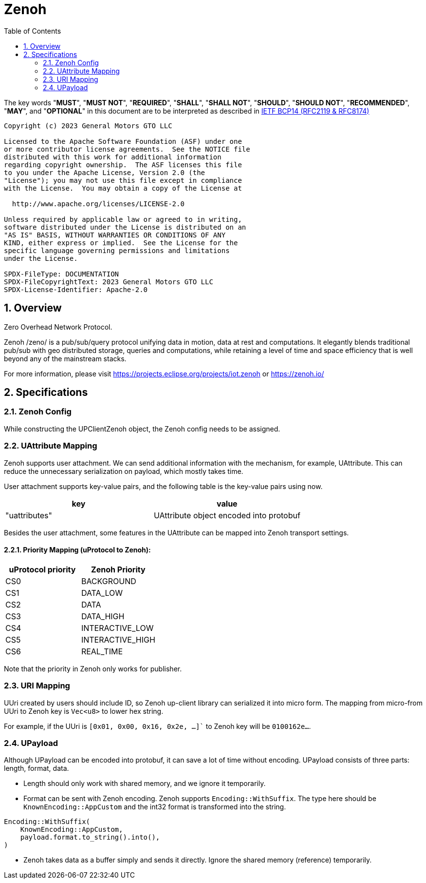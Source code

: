 = Zenoh
:toc:
:sectnums:

The key words "*MUST*", "*MUST NOT*", "*REQUIRED*", "*SHALL*", "*SHALL NOT*", "*SHOULD*", "*SHOULD NOT*", "*RECOMMENDED*", "*MAY*", and "*OPTIONAL*" in this document are to be interpreted as described in https://www.rfc-editor.org/info/bcp14[IETF BCP14 (RFC2119 & RFC8174)]

----
Copyright (c) 2023 General Motors GTO LLC

Licensed to the Apache Software Foundation (ASF) under one
or more contributor license agreements.  See the NOTICE file
distributed with this work for additional information
regarding copyright ownership.  The ASF licenses this file
to you under the Apache License, Version 2.0 (the
"License"); you may not use this file except in compliance
with the License.  You may obtain a copy of the License at

  http://www.apache.org/licenses/LICENSE-2.0

Unless required by applicable law or agreed to in writing,
software distributed under the License is distributed on an
"AS IS" BASIS, WITHOUT WARRANTIES OR CONDITIONS OF ANY
KIND, either express or implied.  See the License for the
specific language governing permissions and limitations
under the License.

SPDX-FileType: DOCUMENTATION
SPDX-FileCopyrightText: 2023 General Motors GTO LLC
SPDX-License-Identifier: Apache-2.0
----

== Overview

Zero Overhead Network Protocol.

Zenoh /zeno/ is a pub/sub/query protocol unifying data in motion, data at rest and computations. It elegantly blends traditional pub/sub with geo distributed storage, queries and computations, while retaining a level of time and space efficiency that is well beyond any of the mainstream stacks.

For more information, please visit https://projects.eclipse.org/projects/iot.zenoh or https://zenoh.io/

== Specifications

=== Zenoh Config

While constructing the UPClientZenoh object, the Zenoh config needs to be assigned.

=== UAttribute Mapping

Zenoh supports user attachment.
We can send additional information with the mechanism, for example, UAttribute.
This can reduce the unnecessary serialization on payload, which mostly takes time.

User attachment supports key-value pairs, and the following table is the key-value pairs using now.

[cols="1,1"]
|===
| key | value

| "uattributes"
| UAttribute object encoded into protobuf
|===

Besides the user attachment, some features in the UAttribute can be mapped into Zenoh transport settings.

==== Priority Mapping (uProtocol to Zenoh):

[cols="1,1"]
|===
| uProtocol priority | Zenoh Priority

| CS0 | BACKGROUND
| CS1 | DATA_LOW
| CS2 | DATA
| CS3 | DATA_HIGH
| CS4 | INTERACTIVE_LOW
| CS5 | INTERACTIVE_HIGH
| CS6 | REAL_TIME
|===

Note that the priority in Zenoh only works for publisher.

=== URI Mapping

UUri created by users should include ID, so Zenoh up-client library can serialized it into micro form.
The mapping from micro-from UUri to Zenoh key is `Vec<u8>` to lower hex string.

For example, if the UUri is `[0x01, 0x00, 0x16, 0x2e, ...]`` to Zenoh key will be `0100162e...`.

=== UPayload

Although UPayload can be encoded into protobuf, it can save a lot of time without encoding.
UPayload consists of three parts: length, format, data.

* Length should only work with shared memory, and we ignore it temporarily.
* Format can be sent with Zenoh encoding. Zenoh supports `Encoding::WithSuffix`. The type here should be `KnownEncoding::AppCustom` and the int32 format is transformed into the string.

[source, rust]
----
Encoding::WithSuffix(
    KnownEncoding::AppCustom,
    payload.format.to_string().into(),
)
----

* Zenoh takes data as a buffer simply and sends it directly. Ignore the shared memory (reference) temporarily.
